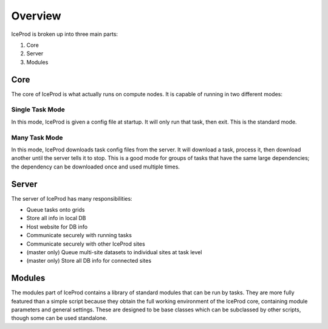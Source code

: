 .. index:: Overview
.. _Overview:

Overview
========

IceProd is broken up into three main parts:

1. Core
2. Server
3. Modules

Core
----

The core of IceProd is what actually runs on compute nodes.  It is capable of running in two different modes:

Single Task Mode
^^^^^^^^^^^^^^^^

In this mode, IceProd is given a config file at startup.  It will only run that task, then exit.  This is the standard mode.

Many Task Mode
^^^^^^^^^^^^^^

In this mode, IceProd downloads task config files from the server.  It will download a task, process it, then download another until the server tells it to stop.  This is a good mode for groups of tasks that have the same large dependencies; the dependency can be downloaded once and used multiple times.


Server
------

The server of IceProd has many responsibilities:

* Queue tasks onto grids
* Store all info in local DB
* Host website for DB info
* Communicate securely with running tasks
* Communicate securely with other IceProd sites
* (master only) Queue multi-site datasets to individual sites at task level
* (master only) Store all DB info for connected sites


Modules
-------

The modules part of IceProd contains a library of standard modules that can be run by tasks.  They are more fully featured than a simple script because they obtain the full working environment of the IceProd core, containing module parameters and general settings.  These are designed to be base classes which can be subclassed by other scripts, though some can be used standalone.

